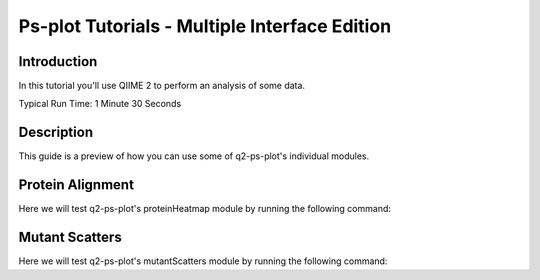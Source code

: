 Ps-plot Tutorials - Multiple Interface Edition
==============================================

Introduction
------------

In this tutorial you'll use QIIME 2 to perform an analysis of some data.

Typical Run Time: 1 Minute 30 Seconds

Description
-----------

This guide is a preview of how you can use some of q2-ps-plot's individual modules.

Protein Alignment
-----------------

.. usage-selector::

.. qiime ps-plot proteinHeatmap --i-enriched-dir 10Z-HDI95_0CS_400000raw_dir.qza --i-protein-alignment alignmentFiles_dir.qza --p-enriched-suffix
.. '_enriched.txt' --p-align-header 'AlignPos' --p-align-delim '~' --p-color-scheme 'viridis' --o-visualization testingProt
.. einHeatmap

Here we will test q2-ps-plot's proteinHeatmap module by running the following command:

.. usage::
   
   protHeatMap, = use.action(
      use.UsageAction(plugin_id="ps_plot", action_id="proteinHeatmap_dir"),
      use.UsageInputs(
        enriched_dir_filepath = "source/data/peptide_enrichment",
        protein_alignment_filepath = "source/data/prot_align/manifest.tsv",
        enriched_suffix = "_enriched.txt",
        align_header = "AlignPos",
        align_delim = "~",
        color_scheme = "viridis"
      ),
      use.UsageOutputNames(
        protein_heatmap_vis = "protein_heat_map"
      )
      )

Mutant Scatters
---------------

.. usage-selector::

Here we will test q2-ps-plot's mutantScatters module by running the following command:

.. usage::
     
   def metadata_factory():
      import qiime2
      return qiime2.Metadata.load("source/data/metadata.tsv")

   metadata = use.init_metadata('metadata', metadata_factory)

   def samples_factory():
        import qiime2
        return qiime2.Metadata.load("source/data/sample_source.tsv")

   samples = use.init_metadata('samples', samples_factory)

   def zscore_factory():
      import qiime2
      return qiime2.Artifact.load("source/data/zscores.qza")

   zscore = use.init_artifact("zscore", zscore_factory)

   def reference_factory():
      import qiime2
      return qiime2.Artifact.load("source/data/references.qza")

   reference = use.init_artifact("reference", reference_factory)
   
.. usage:: 

   samples_col = use.get_metadata_column('samples_col', 'Source', samples)

   mutantScatter, = use.action(
   use.UsageAction(plugin_id='ps_plot', action_id='mutantScatters'),
   use.UsageInputs(
        source = samples_col,
        metadata = metadata,
        zscore = zscore,
        reference_file = reference,
        peptide_header = "SampleID",
        reference_header = "Reference",
        x_axis_header = "Position",
        category_header = "Category1",
        label_header = "Label",
        wobble = True,
        scatter_boxplot = True
   ),
   use.UsageOutputNames(
        visualization = "mutant_scatter"
   )
   )
